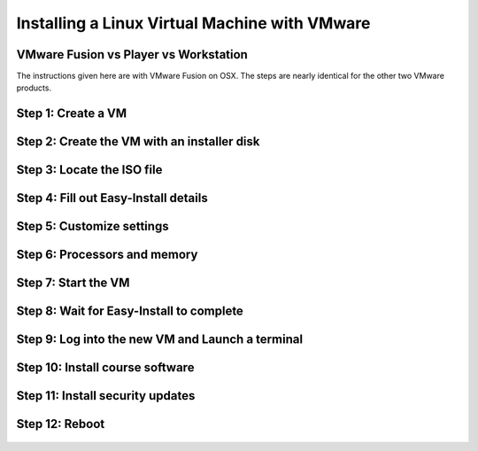
Installing a Linux Virtual Machine with VMware
==============================================

VMware Fusion vs Player vs Workstation
--------------------------------------

The instructions given here are with VMware Fusion on OSX. The steps are nearly identical for the other two VMware products.


Step 1: Create a VM
-------------------

.. figure:: linux_vm/1_create_vm.jpg
	:width: 650px


Step 2: Create the VM with an installer disk
--------------------------------------------

.. figure:: linux_vm/2_create_w_disk.jpg
	:width: 650px


Step 3: Locate the ISO file
---------------------------

.. figure:: linux_vm/3_pick_iso.jpg
	:width: 650px


Step 4: Fill out Easy-Install details
-------------------------------------

.. figure:: linux_vm/4_easy_install.jpg
	:width: 650px


Step 5: Customize settings
--------------------------

.. figure:: linux_vm/5_customize.jpg
	:width: 650px


Step 6: Processors and memory
-----------------------------

.. figure:: linux_vm/6_processors_and_memory.jpg
	:width: 650px

.. figure:: linux_vm/7_processors_and_memory.jpg
	:width: 650px


Step 7: Start the VM
--------------------

.. figure:: linux_vm/8_start_vm.jpg
	:width: 650px


Step 8: Wait for Easy-Install to complete
-----------------------------------------

.. figure:: linux_vm/9_easy_install.jpg
	:width: 650px


Step 9: Log into the new VM and Launch a terminal
-------------------------------------------------

.. figure:: linux_vm/10_install_done.jpg
	:width: 650px

.. figure:: linux_vm/11_launch_terminal.jpg
	:width: 650px


Step 10: Install course software
--------------------------------

.. figure:: linux_vm/12_install_software.jpg
	:width: 650px

.. figure:: linux_vm/13_install_software.jpg
	:width: 650px


Step 11: Install security updates
---------------------------------

.. figure:: linux_vm/14_security_updates.jpg
	:width: 650px

.. figure:: linux_vm/15_security_updates.jpg
	:width: 650px


Step 12: Reboot
---------------

.. figure:: linux_vm/16_reboot.jpg
	:width: 650px

